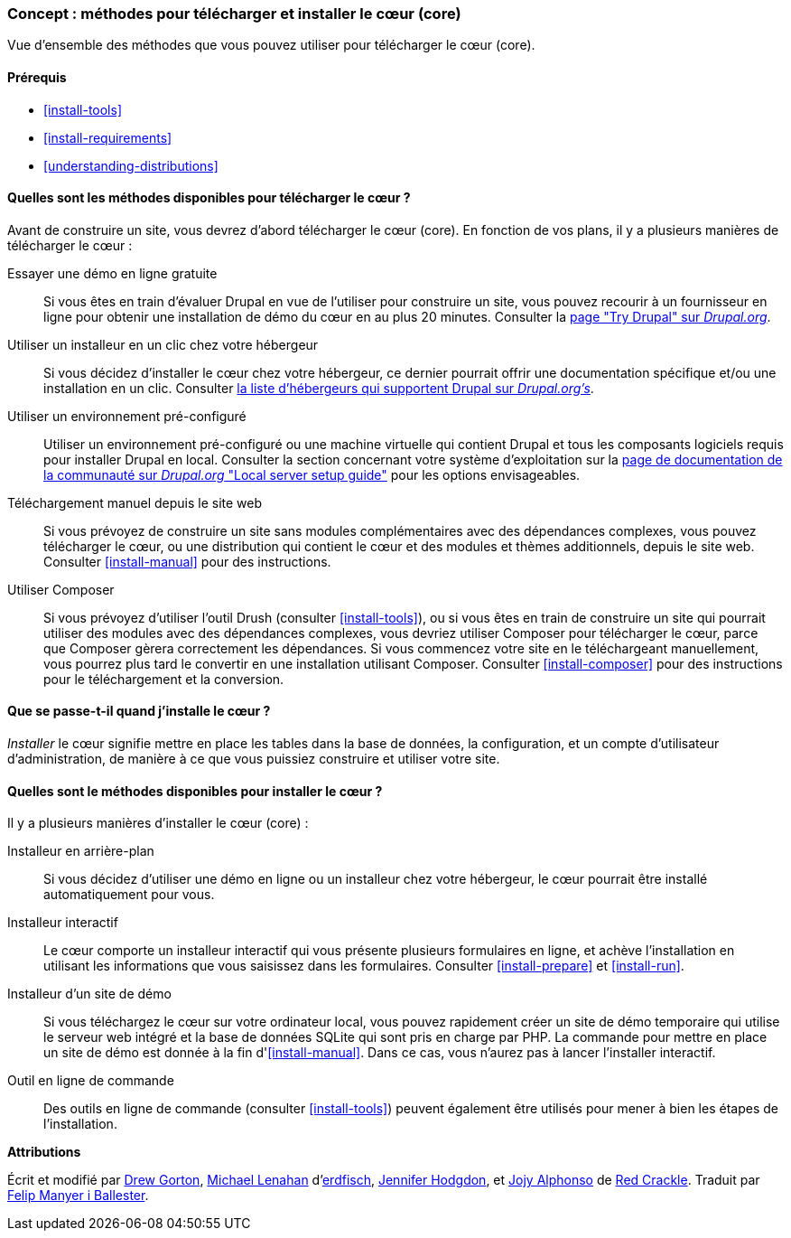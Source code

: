 [[install-decide]]
=== Concept : méthodes pour télécharger et installer le cœur (core)

[role="summary"]
Vue d'ensemble des méthodes que vous pouvez utiliser pour télécharger le cœur
(core).

(((Télécharger,cœur)))
(((Installer,cœur)))
(((Cœur,télécharger)))
(((Cœur,installer)))

==== Prérequis

* <<install-tools>>
* <<install-requirements>>
* <<understanding-distributions>>

==== Quelles sont les méthodes disponibles pour télécharger le cœur ?

Avant de construire un site, vous devrez d'abord télécharger le cœur (core). En
fonction de vos plans, il y a plusieurs manières de télécharger le cœur :

Essayer une démo en ligne gratuite::
  Si vous êtes en train d'évaluer Drupal en vue de l'utiliser pour construire un
  site, vous pouvez recourir à un fournisseur en ligne pour obtenir une
  installation de démo du cœur en au plus 20 minutes. Consulter la 
  https://www.drupal.org/try-drupal[page "Try Drupal" sur _Drupal.org_].

Utiliser un installeur en un clic chez votre hébergeur::
  Si vous décidez d'installer le cœur chez votre hébergeur, ce dernier pourrait
  offrir une documentation spécifique et/ou une installation en un clic.
  Consulter
  https://www.drupal.org/association/supporters/hosting[la liste d'hébergeurs qui supportent Drupal sur _Drupal.org's_].

Utiliser un environnement pré-configuré::
  Utiliser un environnement pré-configuré ou une machine virtuelle qui contient
  Drupal et tous les composants logiciels requis pour installer Drupal en local.
  Consulter la section concernant votre système d'exploitation sur la
  https://www.drupal.org/docs/develop/local-server-setup[page de documentation de la communauté sur _Drupal.org_ "Local server setup guide"]
  pour les options envisageables.

Téléchargement manuel depuis le site web::
  Si vous prévoyez de construire un site sans modules complémentaires avec des
  dépendances complexes, vous pouvez télécharger le cœur, ou une distribution
  qui contient le cœur et des modules et thèmes additionnels, depuis le site
  web. Consulter <<install-manual>> pour des instructions.

Utiliser Composer::
  Si vous prévoyez d'utiliser l'outil Drush (consulter <<install-tools>>), ou si
  vous êtes en train de construire un site qui pourrait utiliser des modules
  avec des dépendances complexes, vous devriez utiliser Composer pour
  télécharger le cœur, parce que Composer gèrera correctement les dépendances.
  Si vous commencez votre site en le téléchargeant manuellement, vous pourrez
  plus tard le convertir en une installation utilisant Composer. Consulter
  <<install-composer>> pour des instructions pour le téléchargement et la
  conversion.

==== Que se passe-t-il quand j'installe le cœur ?

_Installer_ le cœur signifie mettre en place les tables dans la base de données,
la configuration, et un compte d'utilisateur d'administration, de manière à ce
que vous puissiez construire et utiliser votre site.

==== Quelles sont le méthodes disponibles pour installer le cœur ?

Il y a plusieurs manières d'installer le cœur (core) :

Installeur en arrière-plan::
  Si vous décidez d'utiliser une démo en ligne ou un installeur chez votre
  hébergeur, le cœur pourrait être installé automatiquement pour vous.

Installeur interactif::
  Le cœur comporte un installeur interactif qui vous présente plusieurs
  formulaires en ligne, et achève l'installation en  utilisant les informations
  que vous saisissez dans les formulaires. Consulter <<install-prepare>> et
  <<install-run>>.

Installeur d'un site de démo::
  Si vous téléchargez le cœur sur votre ordinateur local, vous pouvez rapidement
  créer un site de démo temporaire qui utilise le serveur web intégré et la base
  de données SQLite qui sont pris en charge par PHP. La commande pour mettre en
  place un site de démo est donnée à la fin d'<<install-manual>>. Dans ce cas,
  vous n'aurez pas à lancer l'installer interactif.

Outil en ligne de commande::
  Des outils en ligne de commande (consulter <<install-tools>>) peuvent
  également être utilisés pour mener à bien les étapes de l'installation.

// ==== Related topics

// ==== Additional resources

*Attributions*

Écrit et modifié par https://www.drupal.org/u/dgorton[Drew Gorton],
https://www.drupal.org/u/michaellenahan[Michael Lenahan]
d'https://erdfisch.de[erdfisch],
https://www.drupal.org/u/jhodgdon[Jennifer Hodgdon],
et https://www.drupal.org/u/jojyja[Jojy Alphonso] de
http://redcrackle.com[Red Crackle]. Traduit par
https://www.drupal.org/u/fmb[Felip Manyer i Ballester].
